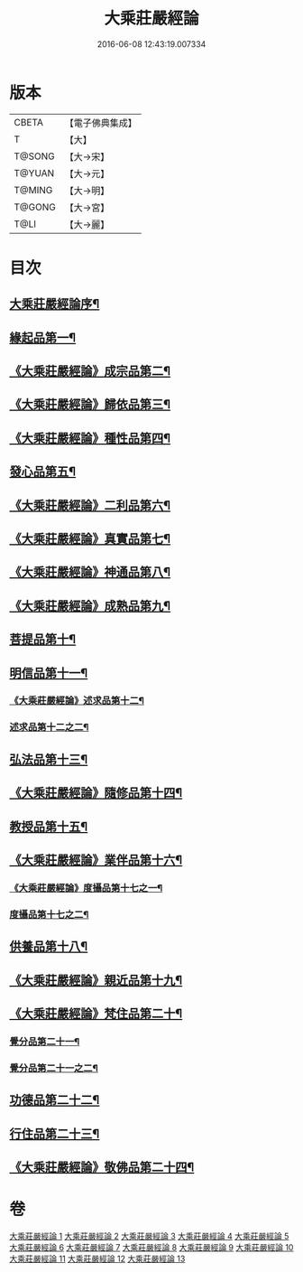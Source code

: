 #+TITLE: 大乘莊嚴經論 
#+DATE: 2016-06-08 12:43:19.007334

* 版本
 |     CBETA|【電子佛典集成】|
 |         T|【大】     |
 |    T@SONG|【大→宋】   |
 |    T@YUAN|【大→元】   |
 |    T@MING|【大→明】   |
 |    T@GONG|【大→宮】   |
 |      T@LI|【大→麗】   |

* 目次
** [[file:KR6n0080_001.txt::001-0589b22][大乘莊嚴經論序¶]]
** [[file:KR6n0080_001.txt::001-0590b6][緣起品第一¶]]
** [[file:KR6n0080_001.txt::001-0591a3][《大乘莊嚴經論》成宗品第二¶]]
** [[file:KR6n0080_001.txt::001-0593a4][《大乘莊嚴經論》歸依品第三¶]]
** [[file:KR6n0080_001.txt::001-0594a27][《大乘莊嚴經論》種性品第四¶]]
** [[file:KR6n0080_002.txt::002-0595b22][發心品第五¶]]
** [[file:KR6n0080_002.txt::002-0597b18][《大乘莊嚴經論》二利品第六¶]]
** [[file:KR6n0080_002.txt::002-0598b19][《大乘莊嚴經論》真實品第七¶]]
** [[file:KR6n0080_002.txt::002-0599b15][《大乘莊嚴經論》神通品第八¶]]
** [[file:KR6n0080_002.txt::002-0600a28][《大乘莊嚴經論》成熟品第九¶]]
** [[file:KR6n0080_003.txt::003-0602a6][菩提品第十¶]]
** [[file:KR6n0080_004.txt::004-0608b11][明信品第十一¶]]
*** [[file:KR6n0080_004.txt::004-0609b28][《大乘莊嚴經論》述求品第十二¶]]
*** [[file:KR6n0080_005.txt::005-0613b10][述求品第十二之二¶]]
** [[file:KR6n0080_006.txt::006-0618c6][弘法品第十三¶]]
** [[file:KR6n0080_006.txt::006-0621b19][《大乘莊嚴經論》隨修品第十四¶]]
** [[file:KR6n0080_007.txt::007-0623c17][教授品第十五¶]]
** [[file:KR6n0080_007.txt::007-0626c28][《大乘莊嚴經論》業伴品第十六¶]]
*** [[file:KR6n0080_007.txt::007-0627b8][《大乘莊嚴經論》度攝品第十七之一¶]]
*** [[file:KR6n0080_008.txt::008-0629b6][度攝品第十七之二¶]]
** [[file:KR6n0080_009.txt::009-0634b8][供養品第十八¶]]
** [[file:KR6n0080_009.txt::009-0635a8][《大乘莊嚴經論》親近品第十九¶]]
** [[file:KR6n0080_009.txt::009-0635c17][《大乘莊嚴經論》梵住品第二十¶]]
*** [[file:KR6n0080_010.txt::010-0640a8][覺分品第二十一¶]]
*** [[file:KR6n0080_011.txt::011-0644c21][覺分品第二十一之二¶]]
** [[file:KR6n0080_012.txt::012-0650a14][功德品第二十二¶]]
** [[file:KR6n0080_013.txt::013-0656c17][行住品第二十三¶]]
** [[file:KR6n0080_013.txt::013-0659c29][《大乘莊嚴經論》敬佛品第二十四¶]]

* 卷
[[file:KR6n0080_001.txt][大乘莊嚴經論 1]]
[[file:KR6n0080_002.txt][大乘莊嚴經論 2]]
[[file:KR6n0080_003.txt][大乘莊嚴經論 3]]
[[file:KR6n0080_004.txt][大乘莊嚴經論 4]]
[[file:KR6n0080_005.txt][大乘莊嚴經論 5]]
[[file:KR6n0080_006.txt][大乘莊嚴經論 6]]
[[file:KR6n0080_007.txt][大乘莊嚴經論 7]]
[[file:KR6n0080_008.txt][大乘莊嚴經論 8]]
[[file:KR6n0080_009.txt][大乘莊嚴經論 9]]
[[file:KR6n0080_010.txt][大乘莊嚴經論 10]]
[[file:KR6n0080_011.txt][大乘莊嚴經論 11]]
[[file:KR6n0080_012.txt][大乘莊嚴經論 12]]
[[file:KR6n0080_013.txt][大乘莊嚴經論 13]]

